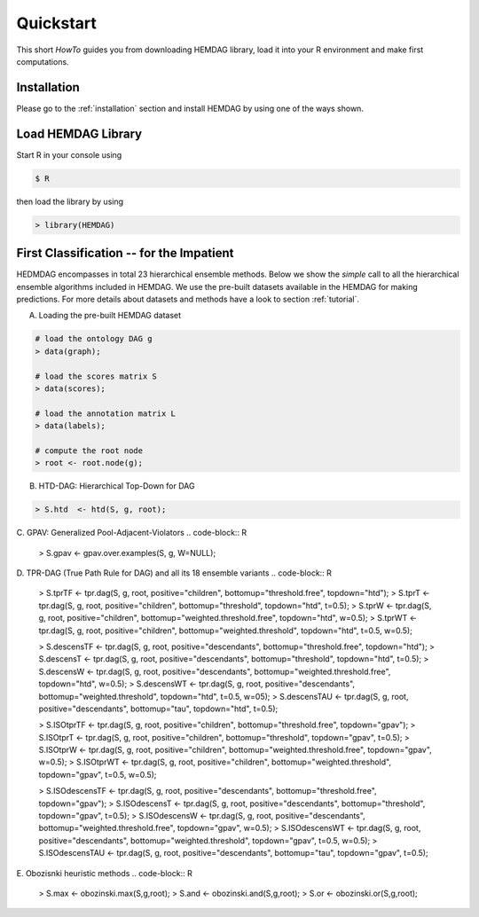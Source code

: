 .. _quickstart:

============
Quickstart
============

This short *HowTo* guides you from downloading HEMDAG library, load it into your R environment and make first computations.

Installation
================

Please go to the :ref:`installation` section and install HEMDAG by using one of the ways shown.

Load HEMDAG Library
=======================

Start R in your console using

.. code-block:: console

    $ R

then load the library by using

.. code-block:: R

    > library(HEMDAG)

First Classification -- for the Impatient
=============================================

HEDMDAG encompasses in total 23 hierarchical ensemble methods. Below we show the *simple* call to all the hierarchical ensemble algorithms included in HEMDAG. We use the pre-built datasets available in the HEMDAG for making predictions. For more details about datasets and methods have a look to section :ref:`tutorial`.

A. Loading the pre-built HEMDAG dataset

.. code-block:: R

    # load the ontology DAG g
    > data(graph);

    # load the scores matrix S
    > data(scores);

    # load the annotation matrix L
    > data(labels);

    # compute the root node
    > root <- root.node(g);


B. HTD-DAG: Hierarchical Top-Down for DAG

.. code-block:: R

    > S.htd  <- htd(S, g, root);


C. GPAV: Generalized Pool-Adjacent-Violators
.. code-block:: R

    > S.gpav <- gpav.over.examples(S, g, W=NULL);


D. TPR-DAG (True Path Rule for DAG) and all its 18 ensemble variants
.. code-block:: R

    > S.tprTF         <- tpr.dag(S, g, root, positive="children", bottomup="threshold.free", topdown="htd");
    > S.tprT          <- tpr.dag(S, g, root, positive="children", bottomup="threshold", topdown="htd", t=0.5);
    > S.tprW          <- tpr.dag(S, g, root, positive="children", bottomup="weighted.threshold.free", topdown="htd", w=0.5);
    > S.tprWT         <- tpr.dag(S, g, root, positive="children", bottomup="weighted.threshold", topdown="htd", t=0.5, w=0.5);

    > S.descensTF     <- tpr.dag(S, g, root, positive="descendants", bottomup="threshold.free", topdown="htd");
    > S.descensT      <- tpr.dag(S, g, root, positive="descendants", bottomup="threshold", topdown="htd", t=0.5);
    > S.descensW      <- tpr.dag(S, g, root, positive="descendants", bottomup="weighted.threshold.free", topdown="htd", w=0.5);
    > S.descensWT     <- tpr.dag(S, g, root, positive="descendants", bottomup="weighted.threshold", topdown="htd", t=0.5, w=05);
    > S.descensTAU    <- tpr.dag(S, g, root, positive="descendants", bottomup="tau", topdown="htd", t=0.5);

    > S.ISOtprTF      <- tpr.dag(S, g, root, positive="children", bottomup="threshold.free", topdown="gpav");
    > S.ISOtprT       <- tpr.dag(S, g, root, positive="children", bottomup="threshold", topdown="gpav", t=0.5);
    > S.ISOtprW       <- tpr.dag(S, g, root, positive="children", bottomup="weighted.threshold.free", topdown="gpav", w=0.5);
    > S.ISOtprWT      <- tpr.dag(S, g, root, positive="children", bottomup="weighted.threshold", topdown="gpav", t=0.5, w=0.5);

    > S.ISOdescensTF  <- tpr.dag(S, g, root, positive="descendants", bottomup="threshold.free", topdown="gpav");
    > S.ISOdescensT   <- tpr.dag(S, g, root, positive="descendants", bottomup="threshold", topdown="gpav", t=0.5);
    > S.ISOdescensW   <- tpr.dag(S, g, root, positive="descendants", bottomup="weighted.threshold.free", topdown="gpav", w=0.5);
    > S.ISOdescensWT  <- tpr.dag(S, g, root, positive="descendants", bottomup="weighted.threshold", topdown="gpav", t=0.5, w=0.5);
    > S.ISOdescensTAU <- tpr.dag(S, g, root, positive="descendants", bottomup="tau", topdown="gpav", t=0.5);


E. Obozisnki heuristic methods
.. code-block:: R

    > S.max <- obozinski.max(S,g,root);
    > S.and <- obozinski.and(S,g,root);
    > S.or  <- obozinski.or(S,g,root);
